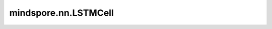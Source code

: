 mindspore.nn.LSTMCell
======================

.. py:class:: mindspore.nn.LSTMCell(*args, **kwargs)

    长短期记忆网络单元（LSTMCell）。

    公式如下：

    .. math::
        \begin{array}{ll} \\
            i_t = \sigma(W_{ix} x_t + b_{ix} + W_{ih} h_{(t-1)} + b_{ih}) \\
            f_t = \sigma(W_{fx} x_t + b_{fx} + W_{fh} h_{(t-1)} + b_{fh}) \\
            \tilde{c}_t = \tanh(W_{cx} x_t + b_{cx} + W_{ch} h_{(t-1)} + b_{ch}) \\
            o_t = \sigma(W_{ox} x_t + b_{ox} + W_{oh} h_{(t-1)} + b_{oh}) \\
            c_t = f_t * c_{(t-1)} + i_t * \tilde{c}_t \\
            h_t = o_t * \tanh(c_t) \\
        \end{array}

    其中 :math:`\sigma` 是sigmoid函数， :math:`*` 是乘积。 :math:`W,b` 是公式中输出和输入之间的可学习权重。例如，:math:`W_{ix}, b_{ix}` 是用于从输入 :math:`x` 转换为 :math:`i` 的权重和偏置。详见论文 `LONG SHORT-TERM MEMORY <https://www.bioinf.jku.at/publications/older/2604.pdf>`_ 和 `Long Short-Term Memory Recurrent Neural Network Architectures for Large Scale Acoustic Modeling <https://static.googleusercontent.com/media/research.google.com/zh-CN//pubs/archive/43905.pdf>`_ 。

    nn层封装的LSTMCell可以简化为如下公式：

    .. math::
        h^{'},c^{'} = LSTMCell(x, (h_0, c_0))

    参数：
        - **input_size** (int) - 输入的大小。
        - **hidden_size** (int)- 隐藏状态大小。
        - **has_bias** (bool) - cell是否有偏置 `b_ih` 和 `b_hh` 。默认值：True。

    输入：
        - **x** (Tensor) - shape为(batch_size, `input_size`)的Tensor。
        - **hx** (tuple) - 两个Tensor(h_0,c_0)的元组，其数据类型为mindspore.float32，shape为(batch_size, `hidden_size`)。 `hx` 的数据类型必须与 `x` 相同。

    输出：
        - **hx'** (Tensor) - 两个Tensor(h', c')的元组，其shape为(batch_size, `hidden_size`)。

    异常：
        - **TypeError** - `input_size`， `hidden_size` 不是整数。
        - **TypeError** - `has_bias` 不是bool。